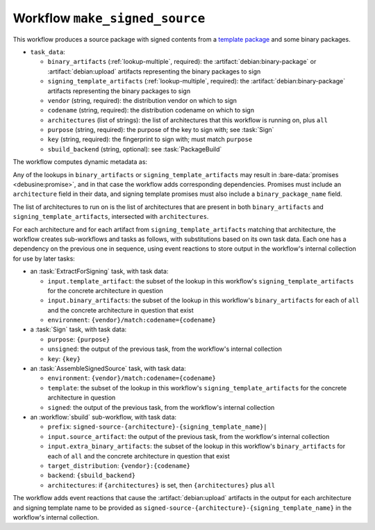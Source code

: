.. workflow:: make_signed_source

Workflow ``make_signed_source``
===============================

This workflow produces a source package with signed contents from a
`template package
<https://wiki.debian.org/SecureBoot/Discussion#Source_template_inside_a_binary_package>`_
and some binary packages.

* ``task_data``:

  * ``binary_artifacts`` (:ref:`lookup-multiple`, required): the
    :artifact:`debian:binary-package` or :artifact:`debian:upload` artifacts
    representing the binary packages to sign
  * ``signing_template_artifacts`` (:ref:`lookup-multiple`, required): the
    :artifact:`debian:binary-package` artifacts representing the binary
    packages to sign

  * ``vendor`` (string, required): the distribution vendor on which to sign
  * ``codename`` (string, required): the distribution codename on which to
    sign
  * ``architectures`` (list of strings): the list of architectures that this
    workflow is running on, plus ``all``
  * ``purpose`` (string, required): the purpose of the key to sign with; see
    :task:`Sign`
  * ``key`` (string, required): the fingerprint to sign with; must match
    ``purpose``
  * ``sbuild_backend`` (string, optional): see :task:`PackageBuild`

The workflow computes dynamic metadata as:

.. dynamic_data::
  :method: debusine.server.workflows.make_signed_source::MakeSignedSourceWorkflow.build_dynamic_data

Any of the lookups in ``binary_artifacts`` or ``signing_template_artifacts``
may result in :bare-data:`promises <debusine:promise>`, and in that case the
workflow adds corresponding dependencies.  Promises must include an
``architecture`` field in their data, and signing template promises must
also include a ``binary_package_name`` field.

The list of architectures to run on is the list of architectures that are
present in both ``binary_artifacts`` and ``signing_template_artifacts``,
intersected with ``architectures``.

For each architecture and for each artifact from
``signing_template_artifacts`` matching that architecture, the workflow
creates sub-workflows and tasks as follows, with substitutions based on its
own task data.  Each one has a dependency on the previous one in sequence,
using event reactions to store output in the workflow's internal collection
for use by later tasks:

* an :task:`ExtractForSigning` task, with task data:

  * ``input.template_artifact``: the subset of the lookup in this workflow's
    ``signing_template_artifacts`` for the concrete architecture in question
  * ``input.binary_artifacts``: the subset of the lookup in this workflow's
    ``binary_artifacts`` for each of ``all`` and the concrete architecture
    in question that exist
  * ``environment``: ``{vendor}/match:codename={codename}``

* a :task:`Sign` task, with task data:

  * ``purpose``: ``{purpose}``
  * ``unsigned``: the output of the previous task, from the workflow's
    internal collection
  * ``key``: ``{key}``

* an :task:`AssembleSignedSource` task, with task data:

  * ``environment``: ``{vendor}/match:codename={codename}``
  * ``template``: the subset of the lookup in this workflow's
    ``signing_template_artifacts`` for the concrete architecture in question
  * ``signed``: the output of the previous task, from the workflow's
    internal collection

* an :workflow:`sbuild` sub-workflow, with task data:

  * ``prefix``: ``signed-source-{architecture}-{signing_template_name}|``
  * ``input.source_artifact``: the output of the previous task, from the
    workflow's internal collection
  * ``input.extra_binary_artifacts``: the subset of the lookup in this
    workflow's ``binary_artifacts`` for each of ``all`` and the concrete
    architecture in question that exist
  * ``target_distribution``: ``{vendor}:{codename}``
  * ``backend``: ``{sbuild_backend}``
  * ``architectures``: if ``{architectures}`` is set, then
    ``{architectures}`` plus ``all``

The workflow adds event reactions that cause the :artifact:`debian:upload`
artifacts in the output for each architecture and signing template name to
be provided as ``signed-source-{architecture}-{signing_template_name}`` in
the workflow's internal collection.

.. todo::

    We may need to use different keys for different architectures.  For
    example, a UEFI signing key is only useful on architectures that use
    UEFI, and some architectures have other firmware signing arrangements.
